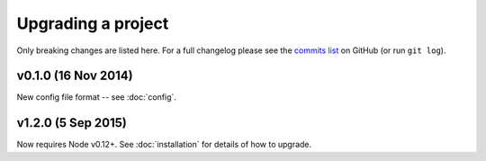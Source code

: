 ################################################################################
 Upgrading a project
################################################################################

Only breaking changes are listed here. For a full changelog please see the
`commits list <https://github.com/alberon/awe/commits/master>`_ on GitHub (or
run ``git log``).


.. role:: date
    :class: changelog-date

.. role:: future
    :class: changelog-future


.. ================================================================================
..  :future:`Upcoming release`
.. ================================================================================


================================================================================
 v0.1.0 :date:`(16 Nov 2014)`
================================================================================

New config file format -- see :doc:`config`.

================================================================================
 v1.2.0 :date:`(5 Sep 2015)`
================================================================================

Now requires Node v0.12+. See :doc:`installation` for details of how to upgrade.
